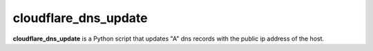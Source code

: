 cloudflare_dns_update
=======

**cloudflare_dns_update** is a Python script that updates "A" dns records with the public ip address of the host.
